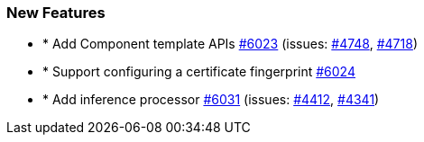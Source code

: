 
[float]
[[enhancement]]
=== New Features

- * Add Component template APIs https://github.com/elastic/elasticsearch-net/pull/6023[#6023]  (issues: https://github.com/elastic/elasticsearch-net/issues/4748[#4748], https://github.com/elastic/elasticsearch-net/issues/4718[#4718])
- * Support configuring a certificate fingerprint https://github.com/elastic/elasticsearch-net/pull/6024[#6024] 
- * Add inference processor https://github.com/elastic/elasticsearch-net/pull/6031[#6031]  (issues: https://github.com/elastic/elasticsearch-net/issues/4412[#4412], https://github.com/elastic/elasticsearch-net/issues/4341[#4341])



